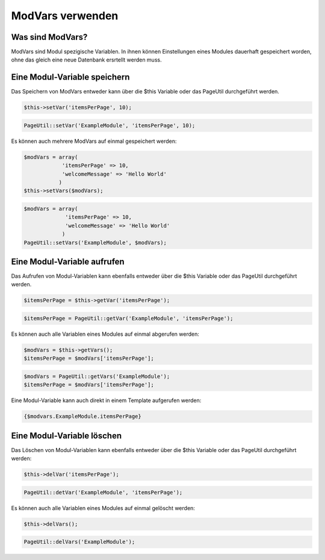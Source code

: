 ModVars verwenden
=================

Was sind ModVars?
-----------------

ModVars sind Modul spezigische Variablen. In ihnen können Einstellungen eines Modules dauerhaft gespeichert worden, ohne das gleich eine neue Datenbank ersrtellt werden muss.

Eine Modul-Variable speichern
-----------------------------

Das Speichern von ModVars entweder kann über die $this Variable oder das PageUtil durchgeführt werden.

.. code-block:: php

    $this->setVar('itemsPerPage', 10);
  
.. code-block:: php

   PageUtil::setVar('ExampleModule', 'itemsPerPage', 10);
   
Es können auch mehrere ModVars auf einmal gespeichert werden:

.. code-block:: php

    $modVars = array(
                'itemsPerPage' => 10,
                'welcomeMessage' => 'Hello World'
               )
    $this->setVars($modVars);
  
.. code-block:: php

   $modVars = array(
                'itemsPerPage' => 10,
                'welcomeMessage' => 'Hello World'
               )
   PageUtil::setVars('ExampleModule', $modVars);
  
Eine Modul-Variable aufrufen
----------------------------    

Das Aufrufen von Modul-Variablen kann ebenfalls entweder über die $this Variable oder das PageUtil durchgeführt werden.

.. code-block:: php

    $itemsPerPage = $this->getVar('itemsPerPage');
  
.. code-block:: php

   $itemsPerPage = PageUtil::getVar('ExampleModule', 'itemsPerPage');
   
Es können auch alle Variablen eines Modules auf einmal abgerufen werden:

.. code-block:: php

    $modVars = $this->getVars();
    $itemsPerPage = $modVars['itemsPerPage'];
  
.. code-block:: php

   $modVars = PageUtil::getVars('ExampleModule');
   $itemsPerPage = $modVars['itemsPerPage'];


Eine Modul-Variable kann auch direkt in einem Template aufgerufen werden:
    
.. code-block:: smarty

    {$modvars.ExampleModule.itemsPerPage}

Eine Modul-Variable löschen
---------------------------

Das Löschen von Modul-Variablen kann ebenfalls entweder über die $this Variable oder das PageUtil durchgeführt werden:

.. code-block:: php

    $this->delVar('itemsPerPage');
  
.. code-block:: php

   PageUtil::detVar('ExampleModule', 'itemsPerPage');
   
Es können auch alle Variablen eines Modules auf einmal gelöscht werden:

.. code-block:: php

    $this->delVars();
  
.. code-block:: php

   PageUtil::delVars('ExampleModule');


   